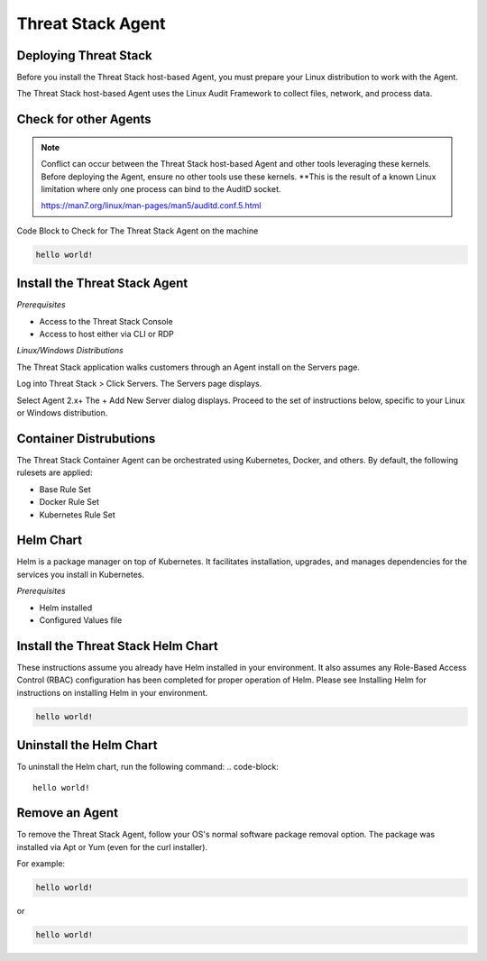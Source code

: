 Threat Stack Agent
=====================================

Deploying Threat Stack 
----------------------
Before you install the Threat Stack host-based Agent, you must prepare your Linux distribution to work with the Agent. 

The Threat Stack host-based Agent uses the Linux Audit Framework to collect files, network, and process data.  

 

Check for other Agents
----------------------

.. note::
   Conflict can occur between the Threat Stack host-based Agent and other tools leveraging these kernels. Before deploying the Agent, ensure no other      tools
   use these kernels. **This is the result of a known Linux limitation where only one process can bind to the AuditD socket. 
   
   https://man7.org/linux/man-pages/man5/auditd.conf.5.html


Code Block to Check for The Threat Stack Agent on the machine

.. code-block:: 
   
   hello world!


Install the Threat Stack Agent
------------------------------
*Prerequisites*

* Access to the Threat Stack Console 
* Access to host either via CLI or RDP 

*Linux/Windows Distributions*


The Threat Stack application walks customers through an Agent install on the Servers page.

Log into Threat Stack > Click Servers. The Servers page displays. 

Select Agent 2.x+ The + Add New Server dialog displays. Proceed to the set of instructions below, specific to your Linux or Windows distribution. 

.. image:: _static/Deploy_Server_Ubuntu.png


Container Distrubutions 
-----------------------
The Threat Stack Container Agent can be orchestrated using Kubernetes, Docker, and others. By default, the following rulesets are applied: 

* Base Rule Set 
* Docker Rule Set 
* Kubernetes Rule Set

Helm Chart 
----------

Helm is a package manager on top of Kubernetes. It facilitates installation, upgrades, and manages dependencies for the services you install in Kubernetes. 

*Prerequisites*

* Helm installed 
* Configured Values file 


Install the Threat Stack Helm Chart 
-----------------------------------

These instructions assume you already have Helm installed in your environment. It also assumes any Role-Based Access Control (RBAC) configuration has been completed for proper operation of Helm. Please see Installing Helm for instructions on installing Helm in your environment. 

.. code-block:: 
   
   hello world!
   

Uninstall the Helm Chart 
-------------------------
To uninstall the Helm chart, run the following command: 
.. code-block:: 
   
   hello world!
   

Remove an Agent 
---------------

To remove the Threat Stack Agent, follow your OS's normal software package removal option. The package was installed via Apt or Yum (even for the curl installer). 


For example: 

.. code-block:: 
   
   hello world!
   
or

.. code-block:: 
   
   hello world!


